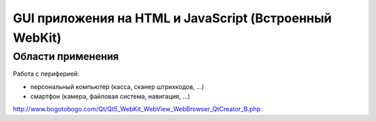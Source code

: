 GUI приложения на HTML и JavaScript (Встроенный WebKit)
=======================================================

Области применения
------------------

Работа с периферией:

* персональный компьютер (касса, сканер штрихкодов, ...)
* смартфон (камера, файловая система, навигация, ...)

http://www.bogotobogo.com/Qt/Qt5_WebKit_WebView_WebBrowser_QtCreator_B.php
